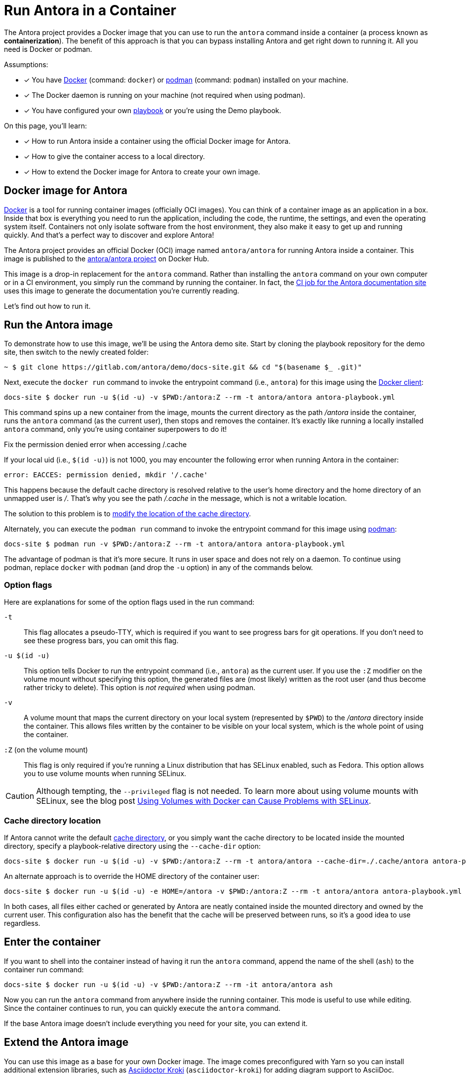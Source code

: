 = Run Antora in a Container
// URLs
:url-docs-job: https://gitlab.com/antora/docs.antora.org/blob/master/.gitlab-ci.yml
:url-docker: https://docs.docker.com
:url-podman: https://podman.io
:url-docker-hub: https://hub.docker.com/r/antora/antora
:url-kroki-npm: https://www.npmjs.com/package/asciidoctor-kroki

The Antora project provides a Docker image that you can use to run the `antora` command inside a container (a process known as [.term]*containerization*).
The benefit of this approach is that you can bypass installing Antora and get right down to running it.
All you need is Docker or podman.

Assumptions:

* [x] You have {url-docker}[Docker] (command: `docker`) or {url-podman}[podman] (command: `podman`) installed on your machine.
* [x] The Docker daemon is running on your machine (not required when using podman).
* [x] You have configured your own xref:playbook:index.adoc[playbook] or you're using the Demo playbook.

On this page, you'll learn:

* [x] How to run Antora inside a container using the official Docker image for Antora.
* [x] How to give the container access to a local directory.
* [x] How to extend the Docker image for Antora to create your own image.

== Docker image for Antora

{url-docker}[Docker] is a tool for running container images (officially OCI images).
You can think of a container image as an application in a box.
Inside that box is everything you need to run the application, including the code, the runtime, the settings, and even the operating system itself.
Containers not only isolate software from the host environment, they also make it easy to get up and running quickly.
And that's a perfect way to discover and explore Antora!

The Antora project provides an official Docker (OCI) image named `antora/antora` for running Antora inside a container.
This image is published to the {url-docker-hub}[antora/antora project^] on Docker Hub.

This image is a drop-in replacement for the `antora` command.
Rather than installing the `antora` command on your own computer or in a CI environment, you simply run the command by running the container.
In fact, the {url-docs-job}[CI job for the Antora documentation site] uses this image to generate the documentation you're currently reading.

Let's find out how to run it.

== Run the Antora image

To demonstrate how to use this image, we'll be using the Antora demo site.
Start by cloning the playbook repository for the demo site, then switch to the newly created folder:

 ~ $ git clone https://gitlab.com/antora/demo/docs-site.git && cd "$(basename $_ .git)"

Next, execute the `docker run` command to invoke the entrypoint command (i.e., `antora`) for this image using the {url-docker}[Docker client]:

 docs-site $ docker run -u $(id -u) -v $PWD:/antora:Z --rm -t antora/antora antora-playbook.yml

This command spins up a new container from the image, mounts the current directory as the path [.path]_/antora_ inside the container, runs the `antora` command (as the current user), then stops and removes the container.
It's exactly like running a locally installed `antora` command, only you're using container superpowers to do it!

[#permission-denied-error]
.Fix the permission denied error when accessing /.cache
****
If your local uid (i.e., `$(id -u)`) is not 1000, you may encounter the following error when running Antora in the container:

[.output]
....
error: EACCES: permission denied, mkdir '/.cache'
....

This happens because the default cache directory is resolved relative to the user's home directory and the home directory of an unmapped user is [.path]_/_.
That's why you see the path [.path]_/.cache_ in the message, which is not a writable location.

The solution to this problem is to <<cache-dir,modify the location of the cache directory>>.
****

Alternately, you can execute the `podman run` command to invoke the entrypoint command for this image using {url-podman}[podman]:

 docs-site $ podman run -v $PWD:/antora:Z --rm -t antora/antora antora-playbook.yml

The advantage of podman is that it's more secure.
It runs in user space and does not rely on a daemon.
To continue using podman, replace `docker` with `podman` (and drop the `-u` option) in any of the commands below.

=== Option flags

Here are explanations for some of the option flags used in the run command:

`-t`::
This flag allocates a pseudo-TTY, which is required if you want to see progress bars for git operations.
If you don't need to see these progress bars, you can omit this flag.

`-u $(id -u)`::
This option tells Docker to run the entrypoint command (i.e., `antora`) as the current user.
If you use the `:Z` modifier on the volume mount without specifying this option, the generated files are (most likely) written as the root user (and thus become rather tricky to delete).
This option is _not required_ when using podman.

`-v`::
A volume mount that maps the current directory on your local system (represented by `$PWD`) to the [.path]_/antora_ directory inside the container.
This allows files written by the container to be visible on your local system, which is the whole point of using the container.

`:Z` (on the volume mount)::
This flag is only required if you're running a Linux distribution that has SELinux enabled, such as Fedora.
This option allows you to use volume mounts when running SELinux.

CAUTION: Although tempting, the `--privileged` flag is not needed.
To learn more about using volume mounts with SELinux, see the blog post http://www.projectatomic.io/blog/2015/06/using-volumes-with-docker-can-cause-problems-with-selinux/[Using Volumes with Docker can Cause Problems with SELinux].

[#cache-dir]
=== Cache directory location

If Antora cannot write the default xref:cache.adoc[cache directory], or you simply want the cache directory to be located inside the mounted directory, specify a playbook-relative directory using the `--cache-dir` option:

 docs-site $ docker run -u $(id -u) -v $PWD:/antora:Z --rm -t antora/antora --cache-dir=./.cache/antora antora-playbook.yml

An alternate approach is to override the HOME directory of the container user:

 docs-site $ docker run -u $(id -u) -e HOME=/antora -v $PWD:/antora:Z --rm -t antora/antora antora-playbook.yml

In both cases, all files either cached or generated by Antora are neatly contained inside the mounted directory and owned by the current user.
This configuration also has the benefit that the cache will be preserved between runs, so it's a good idea to use regardless.

== Enter the container

If you want to shell into the container instead of having it run the `antora` command, append the name of the shell (`ash`) to the container run command:

 docs-site $ docker run -u $(id -u) -v $PWD:/antora:Z --rm -it antora/antora ash

Now you can run the `antora` command from anywhere inside the running container.
This mode is useful to use while editing.
Since the container continues to run, you can quickly execute the `antora` command.

If the base Antora image doesn't include everything you need for your site, you can extend it.

== Extend the Antora image

You can use this image as a base for your own Docker image.
The image comes preconfigured with Yarn so you can install additional extension libraries, such as {url-kroki-npm}[Asciidoctor Kroki] (`asciidoctor-kroki`) for adding diagram support to AsciiDoc.

. Clone the docker-antora repository and switch to it:

 ~ $ git clone https://gitlab.com/antora/docker-antora.git && cd "$(basename $_ .git)"

. Create a custom Dockerfile file named [.path]_Dockerfile.custom_.
. Populate the file with the following contents:
+
.Dockerfile.custom
[source,docker]
----
FROM antora/antora

RUN yarn global add asciidoctor-kroki # <1>
----
<1> Adds a custom extension to the base image.

. Build the image using the following command:

 docker-antora $ docker build -t local/antora:custom -f Dockerfile.custom .

Once the build is finished, you'll have a new image available on your machine named `local/antora:custom`.
To see a list of all your images, run the following command:

 $ docker images

To run this image, switch back to your playbook project and run the container as follows:

 docs-site $ docker run -u $(id -u) -v $PWD:/antora:Z --rm -t local/antora:custom antora-playbook.yml

If you want to share this image with others, you'll need to publish it.
Consult the {url-docker}[Docker documentation] to find out how.
